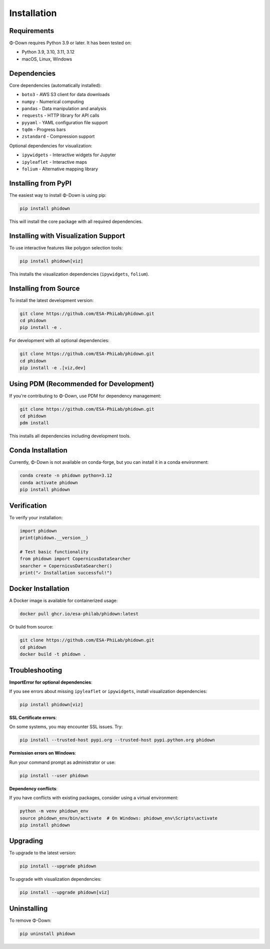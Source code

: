 Installation
============

Requirements
------------

Φ-Down requires Python 3.9 or later. It has been tested on:

* Python 3.9, 3.10, 3.11, 3.12
* macOS, Linux, Windows

Dependencies
------------

Core dependencies (automatically installed):

* ``boto3`` - AWS S3 client for data downloads
* ``numpy`` - Numerical computing
* ``pandas`` - Data manipulation and analysis
* ``requests`` - HTTP library for API calls
* ``pyyaml`` - YAML configuration file support
* ``tqdm`` - Progress bars
* ``zstandard`` - Compression support

Optional dependencies for visualization:

* ``ipywidgets`` - Interactive widgets for Jupyter
* ``ipyleaflet`` - Interactive maps
* ``folium`` - Alternative mapping library

Installing from PyPI
--------------------

The easiest way to install Φ-Down is using pip:

.. code-block:: bash

   pip install phidown

This will install the core package with all required dependencies.

Installing with Visualization Support
---------------------------------------

To use interactive features like polygon selection tools:

.. code-block:: bash

   pip install phidown[viz]

This installs the visualization dependencies (``ipywidgets``, ``folium``).

Installing from Source
----------------------

To install the latest development version:

.. code-block:: bash

   git clone https://github.com/ESA-PhiLab/phidown.git
   cd phidown
   pip install -e .

For development with all optional dependencies:

.. code-block:: bash

   git clone https://github.com/ESA-PhiLab/phidown.git
   cd phidown
   pip install -e .[viz,dev]

Using PDM (Recommended for Development)
-----------------------------------------

If you're contributing to Φ-Down, use PDM for dependency management:

.. code-block:: bash

   git clone https://github.com/ESA-PhiLab/phidown.git
   cd phidown
   pdm install

This installs all dependencies including development tools.

Conda Installation
------------------

Currently, Φ-Down is not available on conda-forge, but you can install it in a conda environment:

.. code-block:: bash

   conda create -n phidown python=3.12
   conda activate phidown
   pip install phidown

Verification
------------

To verify your installation:

.. code-block:: python

   import phidown
   print(phidown.__version__)

   # Test basic functionality
   from phidown import CopernicusDataSearcher
   searcher = CopernicusDataSearcher()
   print("✓ Installation successful!")

Docker Installation
--------------------

A Docker image is available for containerized usage:

.. code-block:: bash

   docker pull ghcr.io/esa-philab/phidown:latest

Or build from source:

.. code-block:: bash

   git clone https://github.com/ESA-PhiLab/phidown.git
   cd phidown
   docker build -t phidown .

Troubleshooting
---------------

**ImportError for optional dependencies**:

If you see errors about missing ``ipyleaflet`` or ``ipywidgets``, install visualization dependencies:

.. code-block:: bash

   pip install phidown[viz]

**SSL Certificate errors**:

On some systems, you may encounter SSL issues. Try:

.. code-block:: bash

   pip install --trusted-host pypi.org --trusted-host pypi.python.org phidown

**Permission errors on Windows**:

Run your command prompt as administrator or use:

.. code-block:: bash

   pip install --user phidown

**Dependency conflicts**:

If you have conflicts with existing packages, consider using a virtual environment:

.. code-block:: bash

   python -m venv phidown_env
   source phidown_env/bin/activate  # On Windows: phidown_env\Scripts\activate
   pip install phidown

Upgrading
---------

To upgrade to the latest version:

.. code-block:: bash

   pip install --upgrade phidown

To upgrade with visualization dependencies:

.. code-block:: bash

   pip install --upgrade phidown[viz]

Uninstalling
------------

To remove Φ-Down:

.. code-block:: bash

   pip uninstall phidown
